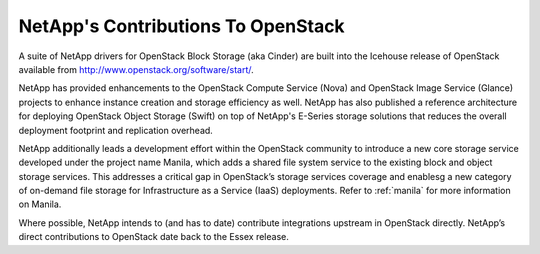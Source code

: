 NetApp's Contributions To OpenStack
===================================

A suite of NetApp drivers for OpenStack Block Storage (aka Cinder) are
built into the Icehouse release of OpenStack available from
http://www.openstack.org/software/start/.

NetApp has provided enhancements to the OpenStack Compute Service (Nova)
and OpenStack Image Service (Glance) projects to enhance instance
creation and storage efficiency as well. NetApp has also published a
reference architecture for deploying OpenStack Object Storage (Swift) on
top of NetApp's E-Series storage solutions that reduces the overall
deployment footprint and replication overhead.

NetApp additionally leads a development effort within the OpenStack
community to introduce a new core storage service developed under the
project name Manila, which adds a shared file system service to the
existing block and object storage services. This addresses a critical
gap in OpenStack’s storage services coverage and enablesg a new category
of on-demand file storage for Infrastructure as a Service (IaaS)
deployments. Refer to :ref:`manila` for more information on
Manila.

Where possible, NetApp intends to (and has to date) contribute
integrations upstream in OpenStack directly. NetApp’s direct
contributions to OpenStack date back to the Essex release.
